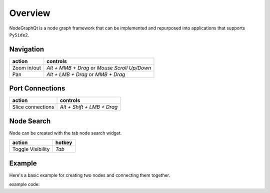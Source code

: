 Overview
********

NodeGraphQt is a node graph framework that can be implemented and repurposed into applications that supports ``PySide2``.

.. image:: _images/overview.png
    :width: 70%

Navigation
==========

+---------------+----------------------------------------------+
| action        | controls                                     |
+===============+==============================================+
| Zoom in/out   | *Alt + MMB + Drag* or *Mouse Scroll Up/Down* |
+---------------+----------------------------------------------+
| Pan           | *Alt + LMB + Drag* or *MMB + Drag*           |
+---------------+----------------------------------------------+

Port Connections
================

.. image:: _images/slicer.png
    :width: 600px


+---------------------+----------------------------+
| action              | controls                   |
+=====================+============================+
| Slice connections   | *Alt + Shift + LMB + Drag* |
+---------------------+----------------------------+


Node Search
===========

.. image:: _images/node_search.png
    :width: 269px

Node can be created with the tab node search widget.

+-------------------+--------+
| action            | hotkey |
+===================+========+
| Toggle Visibility | *Tab*  |
+-------------------+--------+


Example
=======

Here's a basic example for creating two nodes and connecting them together.

.. image:: _images/example_result.png
    :width: 60%

example code:

.. code-block:: python
    :linenos:

    import sys
    from PySide2 import QtWidgets

    from NodeGraphQt import NodeGraph, BaseNode, setup_context_menu


    class FooNode(BaseNode):

        # unique node identifier domain.
        __identifier__ = 'com.chantasticvfx'

        # initial default node name.
        NODE_NAME = 'Foo Node'

        def __init__(self):
            super(FooNode, self).__init__()

            # create an input port.
            self.add_input('in')

            # create an output port.
            self.add_output('out')


    if __name__ == '__main__':
        app = QtWidgets.QApplication(sys.argv)

        # create node graph controller.
        graph = NodeGraph()

        # set up default menu and commands.
        setup_context_menu(graph)

        # register the FooNode node class.
        graph.register_node(FooNode)

        # show the node graph widget.
        viewer = graph.viewer()
        viewer.show()

        # create two nodes.
        node_a = graph.create_node('com.chantasticvfx.FooNode', name='node A')
        node_b = graph.create_node('com.chantasticvfx.FooNode', name='node B', pos=(300, 50))

        # connect node_a to node_b
        node_a.set_output(0, node_b.input(2))

        app.exec_()
